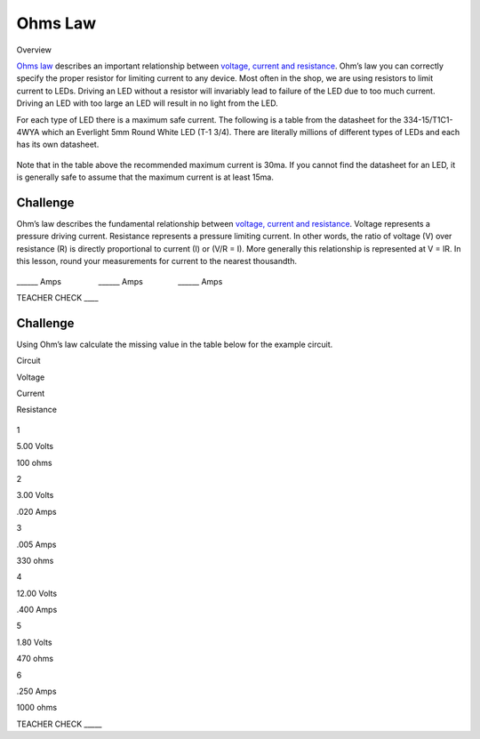 Ohms Law
========

Overview

`Ohms
law <https://www.google.com/url?q=https://docs.google.com/document/d/1BmZbXzxnD2j17QToSZ9jeZmnP7burwfksfQq2v4zu-Y/edit%23heading%3Dh.t5bxsyeu98j2&sa=D&ust=1587613173894000>`__ describes
an important relationship between `voltage, current and
resistance <https://www.google.com/url?q=https://docs.google.com/document/d/1BmZbXzxnD2j17QToSZ9jeZmnP7burwfksfQq2v4zu-Y/edit%23heading%3Dh.7g89z82u0oqw&sa=D&ust=1587613173895000>`__.
Ohm’s law you can correctly specify the proper resistor for limiting
current to any device. Most often in the shop, we are using resistors to
limit current to LEDs. Driving an LED without a resistor will invariably
lead to failure of the LED due to too much current. Driving an LED with
too large an LED will result in no light from the LED.

For each type of LED there is a maximum safe current. The following is a
table from the datasheet for the 334-15/T1C1-4WYA which an Everlight 5mm
Round White LED (T-1 3/4). There are literally millions of different
types of LEDs and each has its own datasheet.

.. figure:: images/image94.png
   :alt: 

Note that in the table above the recommended maximum current is 30ma. If
you cannot find the datasheet for an LED, it is generally safe to assume
that the maximum current is at least 15ma.

Challenge
---------

Ohm’s law describes the fundamental relationship between `voltage,
current and
resistance <https://www.google.com/url?q=https://docs.google.com/document/d/1BmZbXzxnD2j17QToSZ9jeZmnP7burwfksfQq2v4zu-Y/edit%23heading%3Dh.7g89z82u0oqw&sa=D&ust=1587613173896000>`__.
Voltage represents a pressure driving current. Resistance represents a
pressure limiting current. In other words, the ratio of voltage (V) over
resistance (R) is directly proportional to current (I) or (V/R = I).
More generally this relationship is represented at V = IR. In this
lesson, round your measurements for current to the nearest thousandth.

.. figure:: images/image35.png
   :alt: 

\_\_\_\_\_\_ Amps                 \_\_\_\_\_\_
Amps                \_\_\_\_\_\_ Amps

TEACHER CHECK \_\_\_\_

Challenge
---------

Using Ohm’s law calculate the missing value in the table below for the
example circuit.

Circuit

Voltage

Current

Resistance

.. figure:: images/image86.png
   :alt: 

1

5.00 Volts

100 ohms

2

3.00 Volts

.020 Amps

3

.005 Amps

330 ohms

4

12.00 Volts

.400 Amps

5

1.80 Volts

470 ohms

6

.250 Amps

1000 ohms

TEACHER CHECK \_\_\_\_\_
